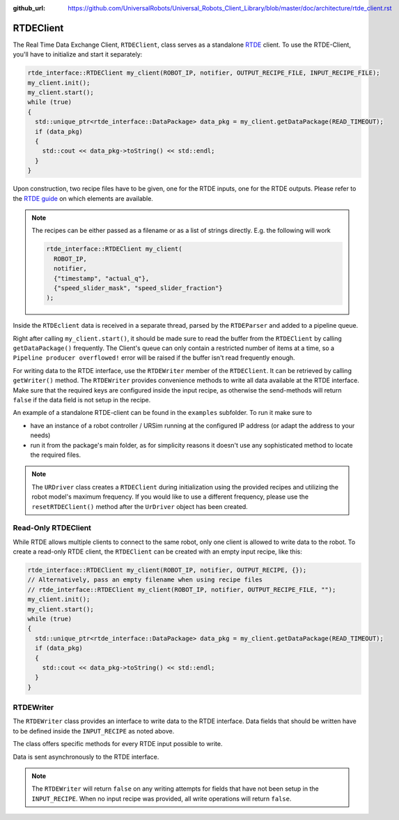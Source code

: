 :github_url: https://github.com/UniversalRobots/Universal_Robots_Client_Library/blob/master/doc/architecture/rtde_client.rst

.. _rtde_client:

RTDEClient
==========

The Real Time Data Exchange Client, ``RTDEClient``, class serves as a standalone
`RTDE <https://www.universal-robots.com/articles/ur-articles/real-time-data-exchange-rtde-guide/>`_
client. To use the RTDE-Client, you'll have to initialize and start it separately:

.. code-block:: c++

   rtde_interface::RTDEClient my_client(ROBOT_IP, notifier, OUTPUT_RECIPE_FILE, INPUT_RECIPE_FILE);
   my_client.init();
   my_client.start();
   while (true)
   {
     std::unique_ptr<rtde_interface::DataPackage> data_pkg = my_client.getDataPackage(READ_TIMEOUT);
     if (data_pkg)
     {
       std::cout << data_pkg->toString() << std::endl;
     }
   }

Upon construction, two recipe files have to be given, one for the RTDE inputs, one for the RTDE
outputs. Please refer to the `RTDE
guide <https://www.universal-robots.com/articles/ur-articles/real-time-data-exchange-rtde-guide/>`_
on which elements are available.

.. note::

   The recipes can be either passed as a filename or as a list of strings directly. E.g. the
   following will work

   .. code-block:: c++

      rtde_interface::RTDEClient my_client(
        ROBOT_IP,
        notifier,
        {"timestamp", "actual_q"},
        {"speed_slider_mask", "speed_slider_fraction"}
      );

Inside the ``RTDEclient`` data is received in a separate thread, parsed by the ``RTDEParser`` and
added to a pipeline queue.

Right after calling ``my_client.start()``, it should be made sure to read the buffer from the
``RTDEClient`` by calling ``getDataPackage()`` frequently. The Client's queue can only contain a
restricted number of items at a time, so a ``Pipeline producer overflowed!`` error will be raised
if the buffer isn't read frequently enough.

For writing data to the RTDE interface, use the ``RTDEWriter`` member of the ``RTDEClient``. It can be
retrieved by calling ``getWriter()`` method. The ``RTDEWriter`` provides convenience methods to write
all data available at the RTDE interface. Make sure that the required keys are configured inside the
input recipe, as otherwise the send-methods will return ``false`` if the data field is not setup in
the recipe.

An example of a standalone RTDE-client can be found in the ``examples`` subfolder. To run it make
sure to

* have an instance of a robot controller / URSim running at the configured IP address (or adapt the
  address to your needs)
* run it from the package's main folder, as for simplicity reasons it doesn't use any sophisticated
  method to locate the required files.

.. note::
   The ``URDriver`` class creates a ``RTDEClient`` during initialization using the provided
   recipes and utilizing the robot model's maximum frequency. If you would like to use a different
   frequency, please use the ``resetRTDEClient()`` method after the ``UrDriver`` object has been
   created.

Read-Only RTDEClient
--------------------

While RTDE allows multiple clients to connect to the same robot, only one client is allowed to
write data to the robot. To create a read-only RTDE client, the ``RTDEClient`` can be created with
an empty input recipe, like this:

.. code-block:: c++

   rtde_interface::RTDEClient my_client(ROBOT_IP, notifier, OUTPUT_RECIPE, {});
   // Alternatively, pass an empty filename when using recipe files
   // rtde_interface::RTDEClient my_client(ROBOT_IP, notifier, OUTPUT_RECIPE_FILE, "");
   my_client.init();
   my_client.start();
   while (true)
   {
     std::unique_ptr<rtde_interface::DataPackage> data_pkg = my_client.getDataPackage(READ_TIMEOUT);
     if (data_pkg)
     {
       std::cout << data_pkg->toString() << std::endl;
     }
   }

RTDEWriter
----------

The ``RTDEWriter`` class provides an interface to write data to the RTDE interface. Data fields that
should be written have to be defined inside the ``INPUT_RECIPE`` as noted above.

The class offers specific methods for every RTDE input possible to write.

Data is sent asynchronously to the RTDE interface.

.. note::

   The ``RTDEWriter`` will return ``false`` on any writing attempts for fields that have not been
   setup in the ``INPUT_RECIPE``. When no input recipe was provided, all write operations will
   return ``false``.
